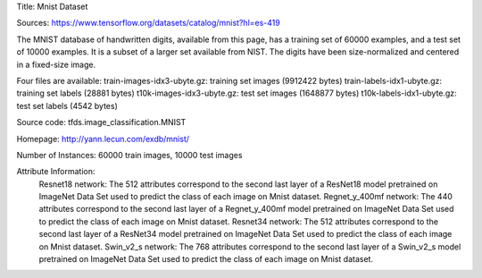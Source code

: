 Title: Mnist Dataset

Sources: https://www.tensorflow.org/datasets/catalog/mnist?hl=es-419


The MNIST database of handwritten digits, available from this page, has a training set of 60000 examples, and a test set of 10000 examples. It is a subset of a larger set available from NIST. The digits have been size-normalized and centered in a fixed-size image.

Four files are available:
train-images-idx3-ubyte.gz: training set images (9912422 bytes)
train-labels-idx1-ubyte.gz: training set labels (28881 bytes)
t10k-images-idx3-ubyte.gz: test set images (1648877 bytes)
t10k-labels-idx1-ubyte.gz: test set labels (4542 bytes)

Source code: tfds.image_classification.MNIST

Homepage: http://yann.lecun.com/exdb/mnist/

Number of Instances: 60000 train images, 10000 test images

Attribute Information: 
    Resnet18 network: The 512 attributes correspond to the second last layer of a ResNet18  model pretrained on ImageNet Data Set used to predict the class of each image on Mnist dataset. 
    Regnet_y_400mf network: The 440 attributes correspond to the second last layer of a Regnet_y_400mf model pretrained on ImageNet Data Set used to predict the class of each image on Mnist dataset.
    Resnet34 network: The 512 attributes correspond to the second last layer of a ResNet34 model pretrained on ImageNet Data Set used to predict the class of each image on Mnist dataset.
    Swin_v2_s network: The 768 attributes correspond to the second last layer of a Swin_v2_s model pretrained on ImageNet Data Set used to predict the class of each image on Mnist dataset.


